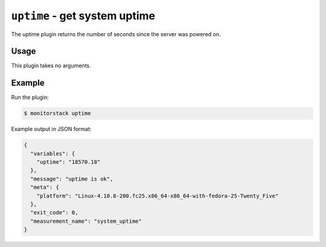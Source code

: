 ``uptime`` - get system uptime
==============================

The uptime plugin returns the number of seconds since the server was powered
on.

Usage
-----

This plugin takes no arguments.

Example
-------

Run the plugin:

.. code-block:: console

    $ monitorstack uptime

Example output in JSON format:

.. code-block:: json

    {
      "variables": {
        "uptime": "18570.18"
      },
      "message": "uptime is ok",
      "meta": {
        "platform": "Linux-4.10.8-200.fc25.x86_64-x86_64-with-fedora-25-Twenty_Five"
      },
      "exit_code": 0,
      "measurement_name": "system_uptime"
    }

